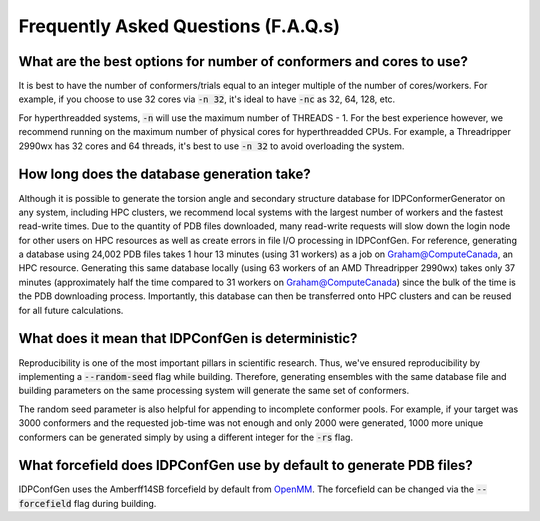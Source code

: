 ====================================
Frequently Asked Questions (F.A.Q.s)
====================================

What are the best options for number of conformers and cores to use?
--------------------------------------------------------------------

It is best to have the number of conformers/trials equal to an integer multiple of the number of cores/workers.
For example, if you choose to use 32 cores via :code:`-n 32`, it's ideal to have :code:`-nc` as 32, 64, 128, etc.

For hyperthreadded systems, :code:`-n` will use the maximum number of THREADS - 1. For the best experience however,
we recommend running on the maximum number of physical cores for hyperthreadded CPUs.
For example, a Threadripper 2990wx has 32 cores and 64 threads, it's best to use :code:`-n 32` to avoid overloading
the system.

How long does the database generation take?
-------------------------------------------

Although it is possible to generate the torsion angle and secondary structure database for
IDPConformerGenerator on any system, including HPC clusters, we recommend local systems with the
largest number of workers and the fastest read-write times. Due to the quantity of PDB files downloaded,
many read-write requests will slow down the login node for other users on HPC resources as well as create
errors in file I/O processing in IDPConfGen. For reference, generating a database using 24,002 PDB files
takes 1 hour 13 minutes (using 31 workers) as a job on Graham@ComputeCanada, an HPC resource. Generating
this same database locally (using 63 workers of an AMD Threadripper 2990wx) takes only 37 minutes
(approximately half the time compared to 31 workers on Graham@ComputeCanada) since the bulk of the time
is the PDB downloading process. Importantly, this database can then be transferred onto HPC clusters and
can be reused for all future calculations.

What does it mean that IDPConfGen is deterministic?
---------------------------------------------------

Reproducibility is one of the most important pillars in scientific research. Thus, we've ensured
reproducibility by implementing a :code:`--random-seed` flag while building. Therefore, generating
ensembles with the same database file and building parameters on the same processing system
will generate the same set of conformers.

The random seed parameter is also helpful for appending to incomplete conformer pools. For example,
if your target was 3000 conformers and the requested job-time was not enough and only 2000 were generated,
1000 more unique conformers can be generated simply by using a different integer for the :code:`-rs` flag.

What forcefield does IDPConfGen use by default to generate PDB files?
---------------------------------------------------------------------

IDPConfGen uses the Amberff14SB forcefield by default from `OpenMM <https://github.com/openmm/openmmforcefields>`_.
The forcefield can be changed via the :code:`--forcefield` flag during building.

